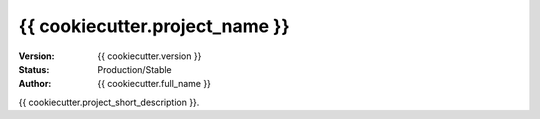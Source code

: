 ===============
{{ cookiecutter.project_name }}
===============

:Version: {{ cookiecutter.version }}
:Status: Production/Stable
:Author: {{ cookiecutter.full_name }}

{{ cookiecutter.project_short_description }}.
